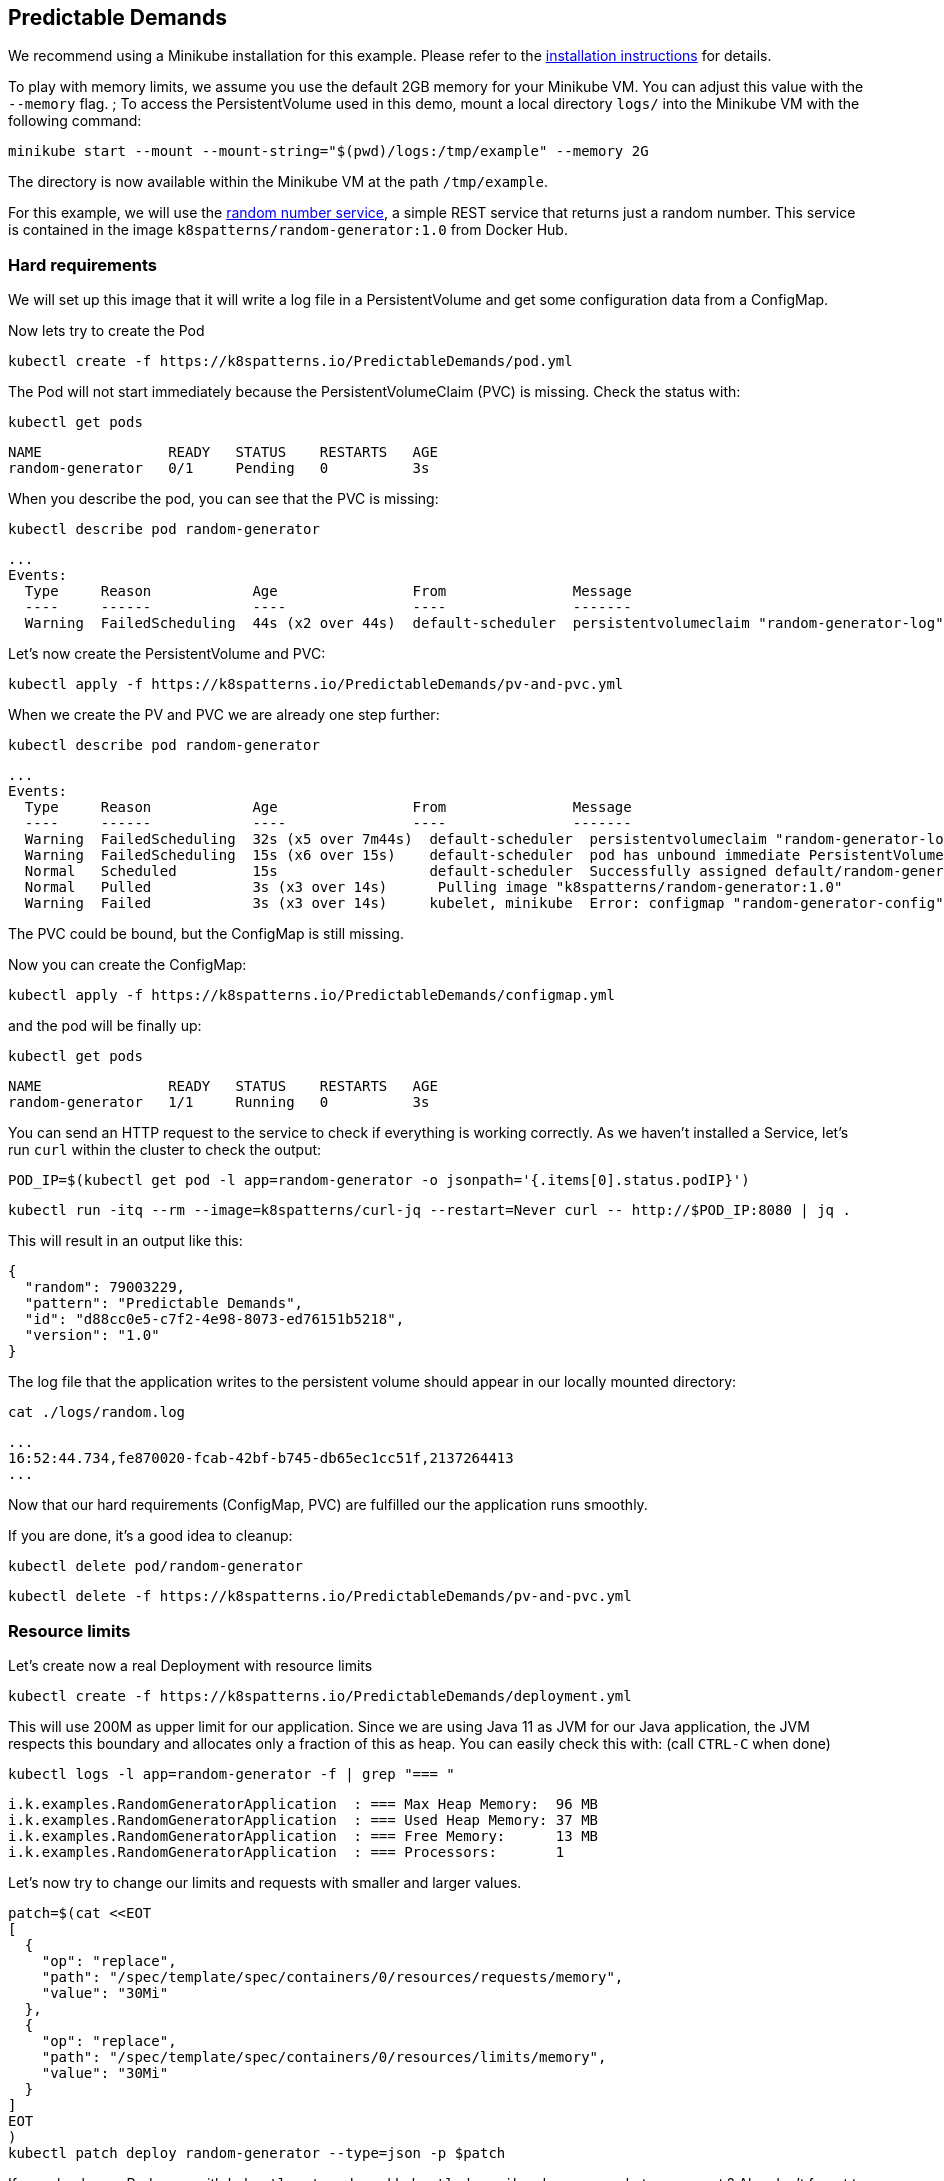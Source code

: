== Predictable Demands

ifndef::skipInstall[]
We recommend using a Minikube installation for this example. Please refer to the link:../../INSTALL.adoc#minikube[installation instructions] for details.

To play with memory limits, we assume you use the default 2GB memory for your Minikube VM. You can adjust this value with the `--memory` flag.
endif::skipInstall[]
;
To access the PersistentVolume used in this demo, mount a local directory `logs/` into the Minikube VM with the following command:

[source, bash]
----
minikube start --mount --mount-string="$(pwd)/logs:/tmp/example" --memory 2G
----

The directory is now available within the Minikube VM at the path `/tmp/example`.

For this example, we will use the https://github.com/k8spatterns/random-generator[random number service], a simple REST service that returns just a random number.  This service is contained in the image `k8spatterns/random-generator:1.0` from Docker Hub.

=== Hard requirements

We will set up this image that it will write a log file in a PersistentVolume and get some configuration data from a ConfigMap.

Now lets try to create the Pod

[source, bash]
----
kubectl create -f https://k8spatterns.io/PredictableDemands/pod.yml
----

The Pod will not start immediately because the PersistentVolumeClaim (PVC) is missing. Check the status with:

[source, bash]
----
kubectl get pods
----
----
NAME               READY   STATUS    RESTARTS   AGE
random-generator   0/1     Pending   0          3s
----

When you describe the pod, you can see that the PVC is missing:

[source, bash]
----
kubectl describe pod random-generator
----
----
...
Events:
  Type     Reason            Age                From               Message
  ----     ------            ----               ----               -------
  Warning  FailedScheduling  44s (x2 over 44s)  default-scheduler  persistentvolumeclaim "random-generator-log" not found
----

Let's now create the PersistentVolume and PVC:

[source, bash]
----
kubectl apply -f https://k8spatterns.io/PredictableDemands/pv-and-pvc.yml
----

When we create the PV and PVC we are already one step further:

[source, bash]
----
kubectl describe pod random-generator
----
----
...
Events:
  Type     Reason            Age                From               Message
  ----     ------            ----               ----               -------
  Warning  FailedScheduling  32s (x5 over 7m44s)  default-scheduler  persistentvolumeclaim "random-generator-log" not found
  Warning  FailedScheduling  15s (x6 over 15s)    default-scheduler  pod has unbound immediate PersistentVolumeClaims
  Normal   Scheduled         15s                  default-scheduler  Successfully assigned default/random-generator to minikube
  Normal   Pulled            3s (x3 over 14s)      Pulling image "k8spatterns/random-generator:1.0"
  Warning  Failed            3s (x3 over 14s)     kubelet, minikube  Error: configmap "random-generator-config" not found
----

The PVC could be bound, but the ConfigMap is still missing.

Now you can create the ConfigMap:

[source, bash]
----
kubectl apply -f https://k8spatterns.io/PredictableDemands/configmap.yml
----

and the pod will be finally up:

[source, bash]
----
kubectl get pods
----
----
NAME               READY   STATUS    RESTARTS   AGE
random-generator   1/1     Running   0          3s
----

You can send an HTTP request to the service to check if everything is working correctly. As we haven't installed a Service, let's run `curl` within the cluster to check the output:
[source, bash]
----
POD_IP=$(kubectl get pod -l app=random-generator -o jsonpath='{.items[0].status.podIP}')
----
[source, bash]
----
kubectl run -itq --rm --image=k8spatterns/curl-jq --restart=Never curl -- http://$POD_IP:8080 | jq .
----

This will result in an output like this:

[source]
----
{
  "random": 79003229,
  "pattern": "Predictable Demands",
  "id": "d88cc0e5-c7f2-4e98-8073-ed76151b5218",
  "version": "1.0"
}
----

The log file that the application writes to the persistent volume should appear in our locally mounted directory:

[source, bash]
----
cat ./logs/random.log
----
----
...
16:52:44.734,fe870020-fcab-42bf-b745-db65ec1cc51f,2137264413
...
----

Now that our hard requirements (ConfigMap, PVC) are fulfilled our the application runs smoothly.

If you are done, it's a good idea to cleanup:
[source, bash]
----
kubectl delete pod/random-generator
----

[source, bash]
----
kubectl delete -f https://k8spatterns.io/PredictableDemands/pv-and-pvc.yml
----

=== Resource limits

Let's create now a real Deployment with resource limits

[source, bash]
----
kubectl create -f https://k8spatterns.io/PredictableDemands/deployment.yml
----

This will use 200M as upper limit for our application.
Since we are using Java 11 as JVM for our Java application, the JVM respects this boundary
and allocates only a fraction of this as heap.
You can easily check this with: (call `CTRL-C` when done)

[source, bash]
----
kubectl logs -l app=random-generator -f | grep "=== "
----

[source]
----
i.k.examples.RandomGeneratorApplication  : === Max Heap Memory:  96 MB
i.k.examples.RandomGeneratorApplication  : === Used Heap Memory: 37 MB
i.k.examples.RandomGeneratorApplication  : === Free Memory:      13 MB
i.k.examples.RandomGeneratorApplication  : === Processors:       1
----

Let's now try to change our limits and requests with smaller and larger values.

[source, bash]
----
patch=$(cat <<EOT
[
  {
    "op": "replace",
    "path": "/spec/template/spec/containers/0/resources/requests/memory",
    "value": "30Mi"
  },
  {
    "op": "replace",
    "path": "/spec/template/spec/containers/0/resources/limits/memory",
    "value": "30Mi"
  }
]
EOT
)
kubectl patch deploy random-generator --type=json -p $patch
----

If you check your Pods now with `kubectl get pods` and `kubectl describe`, do you see what you expect ?
Also don't forget to check the logs, too !

=== More Information

* https://oreil.ly/HYIqJ[Predictable Demands Example]
* https://kubernetes.io/docs/tasks/configure-pod-container/configure-pod-configmap/[Configure a Pod to Use a ConfigMap]
* https://oreil.ly/8bKD5[Kubernetes Best Practices: Resource Requests and Limits]
* https://oreil.ly/a37eO[Resource Management for Pods and Containers]
* https://oreil.ly/RXQD1[Manage HugePages]
* https://oreil.ly/ozlU1[Configure Default Memory Requests and Limits for a Namespace]
* https://oreil.ly/fxRvs[Node-Pressure Eviction]
* https://oreil.ly/FpUoH[Pod Priority and Preemption]
* https://oreil.ly/x07OT[Configure Quality of Service for Pods]
* https://oreil.ly/yORlL[Resource Quality of Service in Kubernetes]
* https://kubernetes.io/docs/concepts/policy/resource-quotas/[Resource Quotas]
* https://oreil.ly/1bXfO[Limit Ranges]
* https://oreil.ly/lkmMK[Process ID Limits and Reservations]
* https://oreil.ly/Yk-Ag[Stop Using CPU Limits on Kubernetes]
* https://oreil.ly/cdJkP[What Everyone Should Know About Kubernetes Memory Limits]
